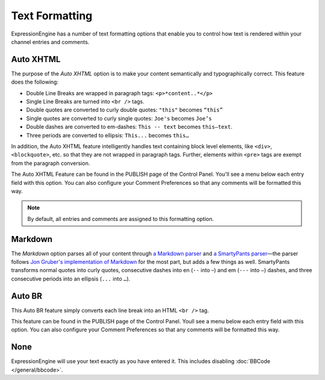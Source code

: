 Text Formatting
===============

ExpressionEngine has a number of text formatting options that enable you
to control how text is rendered within your channel entries and
comments.

Auto XHTML
----------

The purpose of the *Auto XHTML* option is to make your content
semantically and typographically correct. This feature does the
following:

-  Double Line Breaks are wrapped in paragraph tags: ``<p>*content..*</p>``
-  Single Line Breaks are turned into ``<br />`` tags.
-  Double quotes are converted to curly double quotes: ``"this"`` becomes
   ``“this”``
-  Single quotes are converted to curly single quotes: ``Joe's`` becomes
   ``Joe’s``
-  Double dashes are converted to em-dashes: ``This -- text`` becomes
   ``this—text``.
-  Three periods are converted to ellipsis: ``This...`` becomes ``this…``

In addition, the Auto XHTML feature intelligently handles text
containing block level elements, like ``<div>``, ``<blockquote>``, etc.
so that they are not wrapped in paragraph tags. Further, elements within
``<pre>`` tags are exempt from the paragraph conversion.

The Auto XHTML Feature can be found in the PUBLISH page of the Control
Panel. You'll see a menu below each entry field with this option. You
can also configure your Comment Preferences so that any comments will be
formatted this way.

.. note:: By default, all entries and comments are assigned to this
	formatting option.

Markdown
--------

The *Markdown* option parses all of your content through `a Markdown
parser <http://michelf.ca/projects/php-markdown/extra/>`_ and `a
SmartyPants parser <http://michelf.ca/projects/php-smartypants/>`_—the
parser follows `Jon Gruber's implementation of Markdown
<http://daringfireball.net/projects/markdown/>`_ for the most part, but
adds a few things as well. SmartyPants transforms normal quotes into
curly quotes, consecutive dashes into en (``--`` into –) and em (``---``
into ``—``) dashes, and three consecutive periods into an ellipsis
(``...`` into ``…``).

Auto BR
-------

This Auto BR feature simply converts each line break into an HTML
``<br />`` tag.

This feature can be found in the PUBLISH page of the Control Panel.
Youll see a menu below each entry field with this option. You can also
configure your Comment Preferences so that any comments will be
formatted this way.

None
------------------------------

ExpressionEngine will use your text exactly as you have entered it.  This includes disabling :doc:`BBCode </general/bbcode>`.
